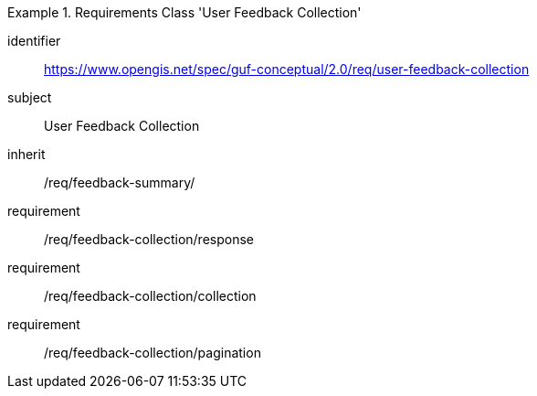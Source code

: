 [[rc_user_feedback_collection]]
[requirements_class]
.Requirements Class 'User Feedback Collection'
====
[%metadata]
identifier:: https://www.opengis.net/spec/guf-conceptual/2.0/req/user-feedback-collection
subject:: User Feedback Collection
//$$
inherit:: /req/feedback-summary/
requirement:: /req/feedback-collection/response
requirement:: /req/feedback-collection/collection
requirement:: /req/feedback-collection/pagination
====